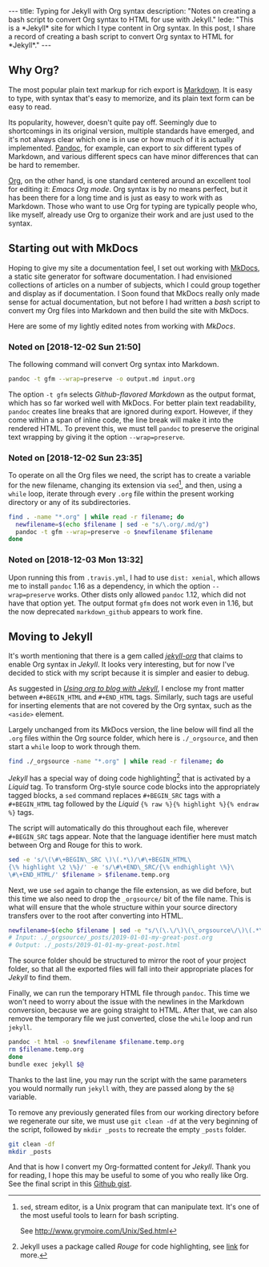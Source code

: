 #+BEGIN_HTML
---
title: Typing for Jekyll with Org syntax
description: 
  "Notes on creating a bash script to convert Org syntax to HTML for use with Jekyll."
lede:
  "This is a *Jekyll* site for which I type content in Org syntax. In this post, I share a record of creating a bash script to convert Org syntax to HTML for *Jekyll*."
---
#+END_HTML
** Why Org?
The most popular plain text markup for rich export is [[https://daringfireball.net/projects/markdown/][Markdown]].
It is easy to type, with syntax that's easy to memorize, and its plain text form can be easy to read.

Its popularity, however, doesn't quite pay off.
Seemingly due to shortcomings in its original version, multiple standards have emerged, and it's not always clear which one is in use or how much of it is actually implemented.
[[http://pandoc.org][Pandoc]], for example, can export to /six/ different types of Markdown, and various different specs can have minor differences that can be hard to remember.

[[https://orgmode.org/org.html#Org-Mobile][Org]], on the other hand, is one standard centered around an excellent tool for editing it: /Emacs Org mode/.
Org syntax is by no means perfect, but it has been there for a long time and is just as easy to work with as Markdown.
Those who want to use Org for typing are typically people who, like myself, already use Org to organize their work and are just used to the syntax.

** Starting out with MkDocs
Hoping to give my site a documentation feel, I set out working with [[https://www.mkdocs.org/][MkDocs]], a static site generator for software documentation.
I had envisioned collections of articles on a number of subjects, which I could group together and display as if documentation.
I Soon found that MkDocs really only made sense for actual documentation, but not before I had written a /bash/ script to convert my Org files into Markdown and then build the site with MkDocs.

Here are some of my lightly edited notes from working with /MkDocs/.

*** Noted on [2018-12-02 Sun 21:50]
The following command will convert Org syntax into Markdown.

#+BEGIN_SRC bash
pandoc -t gfm --wrap=preserve -o output.md input.org
#+END_SRC

The option ~-t gfm~ selects /Github-flavored Markdown/ as the output format, which has so far worked well with MkDocs.
For better plain text readability, ~pandoc~ creates line breaks that are ignored during export.
However, if they come within a span of inline code, the line break will make it into the rendered HTML.
To prevent this, we must tell ~pandoc~ to preserve the original text wrapping by giving it the option ~--wrap=preserve~.
*** Noted on [2018-12-02 Sun 23:35]
To operate on all the Org files we need, the script has to create a variable for the new filename, changing its extension via ~sed~[fn:sed], and then, using a ~while~ loop, iterate through every ~.org~ file within the present working directory or any of its subdirectories.

#+BEGIN_SRC bash
find . -name "*.org" | while read -r filename; do
  newfilename=$(echo $filename | sed -e "s/\.org/.md/g")
  pandoc -t gfm --wrap=preserve -o $newfilename $filename
done
#+END_SRC
[fn:sed] ~sed~, stream editor, is a Unix program that can manipulate text. It's one of the most useful tools to learn for bash scripting.

See http://www.grymoire.com/Unix/Sed.html
*** Noted on [2018-12-03 Mon 13:32]
Upon running this from ~.travis.yml~, I had to use ~dist: xenial~, which allows me to install ~pandoc~ 1.16 as a dependency, in which the option ~--wrap=preserve~ works. 
Other dists only allowed ~pandoc~ 1.12, which did not have that option yet.
The output format ~gfm~ does not work even in 1.16, but the now deprecated ~markdown_github~ appears to work fine.
** Moving to Jekyll
It's worth mentioning that there is a gem called /[[https://github.com/eggcaker/jekyll-org][jekyll-org]]/ that claims to enable Org syntax in /Jekyll/.
It looks very interesting, but for now I've decided to stick with my script because it is simpler and easier to debug.

As suggested in /[[https://orgmode.org/worg/org-tutorials/org-jekyll.html][Using org to blog with Jekyll]]/, I enclose my front matter between ~#+BEGIN_HTML~ and ~#+END_HTML~ tags.
Similarly, such tags are useful for inserting elements that are not covered by the Org syntax, such as the ~<aside>~ element.

Largely unchanged from its MkDocs version, the line below will find all the ~.org~ files within the Org source folder, which here is ~./_orgsource~, and then start a ~while~ loop to work through them.

#+BEGIN_SRC bash
find ./_orgsource -name "*.org" | while read -r filename; do
#+END_SRC

/Jekyll/ has a special way of doing code highlighting[fn::Jekyll uses a package called /Rouge/ for code highlighting, see [[https://jekyllrb.com/docs/liquid/tags/#code-snippet-highlighting][link]] for more.] that is activated by a /Liquid/ tag.
To transform Org-style source code blocks into the appropriately tagged blocks, a ~sed~ command replaces ~#+BEGIN_SRC~ tags with a ~#+BEGIN_HTML~ tag followed by the /Liquid/ ~{% raw %}{% highlight %}{% endraw %}~ tags.

The script will automatically do this throughout each file, wherever ~#+BEGIN_SRC~ tags appear.
Note that the language identifier here must match between Org and Rouge for this to work.

#+BEGIN_SRC bash
sed -e 's/\(\#\+BEGIN\_SRC \)\(.*\)/\#\+BEGIN_HTML\
{\% highlight \2 \%}/' -e 's/\#\+END\_SRC/{\% endhighlight \%}\
\#\+END_HTML/' $filename > $filename.temp.org
#+END_SRC

Next, we use ~sed~ again to change the file extension, as we did before, but this time we also need to drop the ~_orgsource/~ bit of the file name.
This is what will ensure that the whole structure within your source directory transfers over to the root after converting into HTML.

#+BEGIN_SRC bash
newfilename=$(echo $filename | sed -e "s/\(\.\/\)\(\_orgsource\/\)\(.*\)\(.org\)/\1\3\.html/g")
# Input: ./_orgsource/_posts/2019-01-01-my-great-post.org
# Output: ./_posts/2019-01-01-my-great-post.html
#+END_SRC

The source folder should be structured to mirror the root of your project folder, so that all the exported files will fall into their appropriate places for /Jekyll/ to find them.

Finally, we can run the temporary HTML file through ~pandoc~.
This time we won't need to worry about the issue with the newlines in the Markdown conversion, because we are going straight to HTML.
After that, we can also remove the temporary file we just converted, close the ~while~ loop and run ~jekyll~.

#+BEGIN_SRC bash
pandoc -t html -o $newfilename $filename.temp.org
rm $filename.temp.org
done
bundle exec jekyll $@
#+END_SRC

Thanks to the last line, you may run the script with the same parameters you would normally run ~jekyll~ with, they are passed along by the ~$@~ variable.

To remove any previously generated files from our working directory before we regenerate our site, we must use ~git clean -df~ at the very beginning of the script, followed by ~mkdir _posts~ to recreate the empty ~_posts~ folder.

#+BEGIN_SRC bash
git clean -df
mkdir _posts
#+END_SRC

And that is how I convert my Org-formatted content for /Jekyll/.
Thank you for reading, I hope this may be useful to some of you who really like Org.
See the final script in this [[https://gist.github.com/tgdnt/cba70c5fda14fac47eefb9be80677e94][Github gist]].
